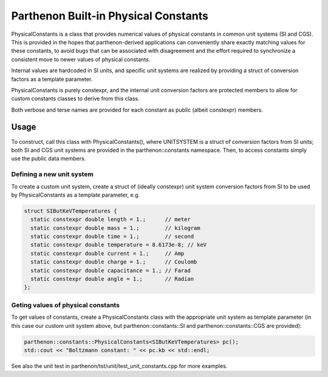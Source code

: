 Parthenon Built-in Physical Constants
=====================================

PhysicalConstants is a class that provides numerical values of physical
constants in common unit systems (SI and CGS). This is provided in the
hopes that parthenon-derived applications can conveniently share exactly
matching values for these constants, to avoid bugs that can be
associated with disagreement and the effort required to synchronize a
consistent move to newer values of physical constants.

Internal values are hardcoded in SI units, and specific unit systems are
realized by providing a struct of conversion factors as a template
parameter.

PhysicalConstants is purely constexpr, and the internal unit conversion
factors are protected members to allow for custom constants classes to
derive from this class.

Both verbose and terse names are provided for each constant as public
(albeit constexpr) members.

Usage
-----

To construct, call this class with PhysicalConstants(), where UNITSYSTEM
is a struct of conversion factors from SI units; both SI and CGS unit
systems are provided in the parthenon::constants namespace. Then, to
access constants simply use the public data members.

Defining a new unit system
~~~~~~~~~~~~~~~~~~~~~~~~~~

To create a custom unit system, create a struct of (ideally constexpr)
unit system conversion factors from SI to be used by PhysicalConstants
as a template parameter, e.g.

.. code:: c++

   struct SIButKeVTemperatures {
     static constexpr double length = 1.;      // meter
     static constexpr double mass = 1.;        // kilogram
     static constexpr double time = 1.;        // second
     static constexpr double temperature = 8.6173e-8; // keV
     static constexpr double current = 1.;     // Amp
     static constexpr double charge = 1.;      // Coulomb
     static constexpr double capacitance = 1.; // Farad
     static constexpr double angle = 1.;       // Radian
   };

Geting values of physical constants
~~~~~~~~~~~~~~~~~~~~~~~~~~~~~~~~~~~

To get values of constants, create a PhysicalConstants class with the
appropriate unit system as template parameter (in this case our custom
unit system above, but parthenon::constants::SI and
parthenon::constants::CGS are provided):

.. code:: c++

   parthenon::constants::PhysicalConstants<SIButKeVTemperatures> pc();
   std::cout << "Boltzmann constant: " << pc.kb << std::endl;

See also the unit test in parthenon/tst/unit/test_unit_constants.cpp for
more examples.
